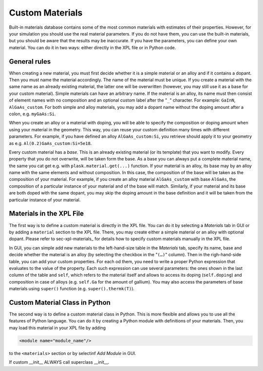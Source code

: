 .. _sec-custom-materials:

****************
Custom Materials
****************

Built-in materials database contains some of the most common materials with estimates of their properties. However, for your simulation you should use the real material parameters. If you do not have them, you can use the built-in materials, but you should be aware that the results may be inaccurate. If you have the parameters, you can define your own material. You can do it in two ways: either directly in the XPL file or in Python code.

General rules
=============

When creating a new material, you must first decide whether it is a simple material or an alloy and if it contains a dopant. Then you must name the material accordingly. The name of the material must be unique. If you create a material with the same name as an already existing material, the latter one will be overwritten (however, you may still use it as a base for your custom material). Simple materials can have an arbitrary name. If the material is an alloy, its name must then consist of element names with no composition and an optional custom label after the "``_``" character. For example: ``GaInN``, ``AlGaAs_custom``. For both simple and alloy materials, you may add a dopant name without the doping amount after a colon, e.g. ``myGaAs:Si``.

When you create an alloy or a material with doping, you will be able to specify the composition or doping amount when using your material in the geometry. This way, you can reuse your custom definition many times with different parameters. For example, if you have defined an alloy ``AlGaAs_custom:Si``, you retrieve should apply it to your geometry as e.g. ``Al(0.2)GaAs_custom:Si=5e18``.

Every custom material has a *base*. This is an already existing material (or its template) that you want to modify. Every property that you do not overwrite, will be taken form the base. As a base you can always put a complete material name, the same you cat get e.g. with ``plask.material.get(...)`` function. If your material is an alloy, its base may by an alloy name with the same elements and without composition. In this case, the composition of the base will be taken as the composition of your material. For example, if you create an alloy material ``AlGaAs_custom`` with base ``AlGaAs``, the composition of a particular instance of your material and of the base will match. Similarly, if your material and its base are both doped with the same dopant, you may skip the doping amount in the base definition and it will be taken from the particular instance of your material.


Materials in the XPL File
=========================

The first way is to define a custom material is directly in the XPL file. You can do it by selecting a *Materials* tab in GUI or by adding a ``material`` section to the XPL file. There, you may create either a simple material or an alloy with optional dopant. Please refer to sec-xpl-materials_ for details how to specify custom materials manually in the XPL file.

In GUI, you can simple add new materials to the left-hand-size table in the *Materials* tab, specify its name, base and decide whether the material is an alloy (by selecting the checkbox in the "``(…)``" column). Then in the righ-hand-side table, you can add your custom properties. For each od them, you need to write a proper Python expression that evaluates to the value of the property. Each such expression can use several parameters: the ones shown in the last column of the table and ``self``, which refers to the material itself and allows to access its doping (``self.doping``) and composition in case of alloys (e.g. ``self.Ga`` for the amount of gallium). You may also access the parameters of base materials using ``super()`` function (e.g. ``super().thermk(T)``).


Custom Material Class in Python
===============================
.. _sec-custom-materials-python:

The second way is to define a custom material class in Python. This is more flexible and allows you to use all the features of Python language. You can do it by creating a Python module with definitions of your materials. Then, you may load this material in your XPL file by adding

.. code-block:: xml

    <module name="module_name"/>

to the ``<materials>`` section or by selectinf *Add Module* in GUI.



If custom __init__ ALWAYS call superclass __init__.
